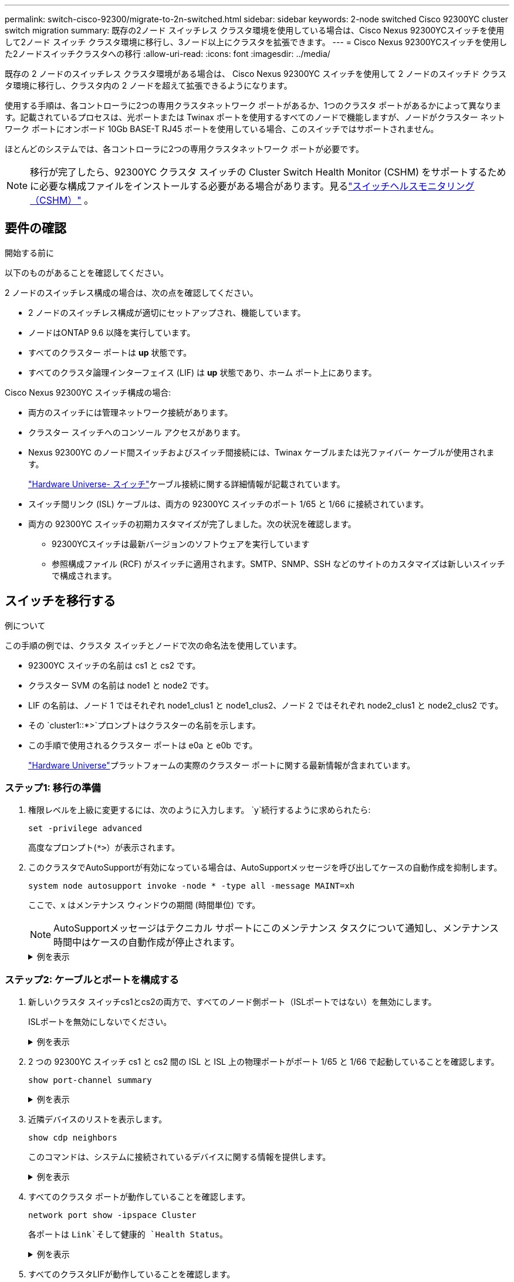 ---
permalink: switch-cisco-92300/migrate-to-2n-switched.html 
sidebar: sidebar 
keywords: 2-node switched Cisco 92300YC cluster switch migration 
summary: 既存の2ノード スイッチレス クラスタ環境を使用している場合は、Cisco Nexus 92300YCスイッチを使用して2ノード スイッチ クラスタ環境に移行し、3ノード以上にクラスタを拡張できます。 
---
= Cisco Nexus 92300YCスイッチを使用した2ノードスイッチクラスタへの移行
:allow-uri-read: 
:icons: font
:imagesdir: ../media/


[role="lead"]
既存の 2 ノードのスイッチレス クラスタ環境がある場合は、 Cisco Nexus 92300YC スイッチを使用して 2 ノードのスイッチド クラスタ環境に移行し、クラスタ内の 2 ノードを超えて拡張できるようになります。

使用する手順は、各コントローラに2つの専用クラスタネットワーク ポートがあるか、1つのクラスタ ポートがあるかによって異なります。記載されているプロセスは、光ポートまたは Twinax ポートを使用するすべてのノードで機能しますが、ノードがクラスター ネットワーク ポートにオンボード 10Gb BASE-T RJ45 ポートを使用している場合、このスイッチではサポートされません。

ほとんどのシステムでは、各コントローラに2つの専用クラスタネットワーク ポートが必要です。


NOTE: 移行が完了したら、92300YC クラスタ スイッチの Cluster Switch Health Monitor (CSHM) をサポートするために必要な構成ファイルをインストールする必要がある場合があります。見るlink:../switch-cshm/cshm-overview.html["スイッチヘルスモニタリング（CSHM）"] 。



== 要件の確認

.開始する前に
以下のものがあることを確認してください。

2 ノードのスイッチレス構成の場合は、次の点を確認してください。

* 2 ノードのスイッチレス構成が適切にセットアップされ、機能しています。
* ノードはONTAP 9.6 以降を実行しています。
* すべてのクラスター ポートは *up* 状態です。
* すべてのクラスタ論理インターフェイス (LIF) は *up* 状態であり、ホーム ポート上にあります。


Cisco Nexus 92300YC スイッチ構成の場合:

* 両方のスイッチには管理ネットワーク接続があります。
* クラスター スイッチへのコンソール アクセスがあります。
* Nexus 92300YC のノード間スイッチおよびスイッチ間接続には、Twinax ケーブルまたは光ファイバー ケーブルが使用されます。
+
https://hwu.netapp.com/SWITCH/INDEX["Hardware Universe- スイッチ"^]ケーブル接続に関する詳細情報が記載されています。

* スイッチ間リンク (ISL) ケーブルは、両方の 92300YC スイッチのポート 1/65 と 1/66 に接続されています。
* 両方の 92300YC スイッチの初期カスタマイズが完了しました。次の状況を確認します。
+
** 92300YCスイッチは最新バージョンのソフトウェアを実行しています
** 参照構成ファイル (RCF) がスイッチに適用されます。SMTP、SNMP、SSH などのサイトのカスタマイズは新しいスイッチで構成されます。






== スイッチを移行する

.例について
この手順の例では、クラスタ スイッチとノードで次の命名法を使用しています。

* 92300YC スイッチの名前は cs1 と cs2 です。
* クラスター SVM の名前は node1 と node2 です。
* LIF の名前は、ノード 1 ではそれぞれ node1_clus1 と node1_clus2、ノード 2 ではそれぞれ node2_clus1 と node2_clus2 です。
* その `cluster1::*>`プロンプトはクラスターの名前を示します。
* この手順で使用されるクラスター ポートは e0a と e0b です。
+
https://hwu.netapp.com["Hardware Universe"^]プラットフォームの実際のクラスター ポートに関する最新情報が含まれています。





=== ステップ1: 移行の準備

. 権限レベルを上級に変更するには、次のように入力します。 `y`続行するように求められたら:
+
`set -privilege advanced`

+
高度なプロンプト(`*>`）が表示されます。

. このクラスタでAutoSupportが有効になっている場合は、AutoSupportメッセージを呼び出してケースの自動作成を抑制します。
+
`system node autosupport invoke -node * -type all -message MAINT=xh`

+
ここで、x はメンテナンス ウィンドウの期間 (時間単位) です。

+

NOTE: AutoSupportメッセージはテクニカル サポートにこのメンテナンス タスクについて通知し、メンテナンス時間中はケースの自動作成が停止されます。

+
.例を表示
[%collapsible]
====
次のコマンドは、自動ケース作成を 2 時間抑制します。

[listing, subs="+quotes"]
----
cluster1::*> *system node autosupport invoke -node * -type all -message MAINT=2h*
----
====




=== ステップ2: ケーブルとポートを構成する

. 新しいクラスタ スイッチcs1とcs2の両方で、すべてのノード側ポート（ISLポートではない）を無効にします。
+
ISLポートを無効にしないでください。

+
.例を表示
[%collapsible]
====
次の例は、スイッチcs1でノード側のポート1～64が無効になっていることを示しています。

[listing, subs="+quotes"]
----
cs1# *config*
Enter configuration commands, one per line. End with CNTL/Z.
cs1(config)# *interface e/1-64*
cs1(config-if-range)# *shutdown*
----
====
. 2 つの 92300YC スイッチ cs1 と cs2 間の ISL と ISL 上の物理ポートがポート 1/65 と 1/66 で起動していることを確認します。
+
`show port-channel summary`

+
.例を表示
[%collapsible]
====
次の例は、スイッチ cs1 で ISL ポートが起動していることを示しています。

[listing, subs="+quotes"]
----
cs1# *show port-channel summary*

Flags:  D - Down        P - Up in port-channel (members)
        I - Individual  H - Hot-standby (LACP only)
        s - Suspended   r - Module-removed
        b - BFD Session Wait
        S - Switched    R - Routed
        U - Up (port-channel)
        p - Up in delay-lacp mode (member)
        M - Not in use. Min-links not met
--------------------------------------------------------------------------------
Group Port-       Type     Protocol  Member Ports
      Channel
--------------------------------------------------------------------------------
1     Po1(SU)     Eth      LACP      Eth1/65(P)   Eth1/66(P)
----
+ 次の例は、スイッチ cs2 で ISL ポートがアップしていることを示しています。

+

[listing, subs="+quotes"]
----
(cs2)# *show port-channel summary*

Flags:  D - Down        P - Up in port-channel (members)
        I - Individual  H - Hot-standby (LACP only)
        s - Suspended   r - Module-removed
        b - BFD Session Wait
        S - Switched    R - Routed
        U - Up (port-channel)
        p - Up in delay-lacp mode (member)
        M - Not in use. Min-links not met
--------------------------------------------------------------------------------
Group Port-       Type     Protocol  Member Ports
      Channel
--------------------------------------------------------------------------------
1     Po1(SU)     Eth      LACP      Eth1/65(P)   Eth1/66(P)
----
====
. 近隣デバイスのリストを表示します。
+
`show cdp neighbors`

+
このコマンドは、システムに接続されているデバイスに関する情報を提供します。

+
.例を表示
[%collapsible]
====
次の例は、スイッチcs1上の隣接デバイスを示しています。

[listing, subs="+quotes"]
----
cs1# *show cdp neighbors*

Capability Codes: R - Router, T - Trans-Bridge, B - Source-Route-Bridge
                  S - Switch, H - Host, I - IGMP, r - Repeater,
                  V - VoIP-Phone, D - Remotely-Managed-Device,
                  s - Supports-STP-Dispute

Device-ID          Local Intrfce  Hldtme Capability  Platform      Port ID
cs2(FDO220329V5)    Eth1/65        175    R S I s   N9K-C92300YC  Eth1/65
cs2(FDO220329V5)    Eth1/66        175    R S I s   N9K-C92300YC  Eth1/66

Total entries displayed: 2
----
+ 次の例では、スイッチ cs2 上の隣接デバイスを一覧表示します。

+

[listing, subs="+quotes"]
----
cs2# *show cdp neighbors*

Capability Codes: R - Router, T - Trans-Bridge, B - Source-Route-Bridge
                  S - Switch, H - Host, I - IGMP, r - Repeater,
                  V - VoIP-Phone, D - Remotely-Managed-Device,
                  s - Supports-STP-Dispute

Device-ID          Local Intrfce  Hldtme Capability  Platform      Port ID
cs1(FDO220329KU)    Eth1/65        177    R S I s   N9K-C92300YC  Eth1/65
cs1(FDO220329KU)    Eth1/66        177    R S I s   N9K-C92300YC  Eth1/66

Total entries displayed: 2
----
====
. すべてのクラスタ ポートが動作していることを確認します。
+
`network port show -ipspace Cluster`

+
各ポートは `Link`そして健康的 `Health Status`。

+
.例を表示
[%collapsible]
====
[listing, subs="+quotes"]
----
cluster1::*> *network port show -ipspace Cluster*

Node: node1

                                                  Speed(Mbps) Health
Port      IPspace      Broadcast Domain Link MTU  Admin/Oper  Status
--------- ------------ ---------------- ---- ---- ----------- --------
e0a       Cluster      Cluster          up   9000  auto/10000 healthy
e0b       Cluster      Cluster          up   9000  auto/10000 healthy

Node: node2

                                                  Speed(Mbps) Health
Port      IPspace      Broadcast Domain Link MTU  Admin/Oper  Status
--------- ------------ ---------------- ---- ---- ----------- --------
e0a       Cluster      Cluster          up   9000  auto/10000 healthy
e0b       Cluster      Cluster          up   9000  auto/10000 healthy

4 entries were displayed.
----
====
. すべてのクラスタLIFが動作していることを確認します。
+
`network interface show -vserver Cluster`

+
各クラスタLIFは、 `Is Home`そして `Status Admin/Oper`アップ/アップの

+
.例を表示
[%collapsible]
====
[listing, subs="+quotes"]
----
cluster1::*> *network interface show -vserver Cluster*

            Logical    Status     Network            Current       Current Is
Vserver     Interface  Admin/Oper Address/Mask       Node          Port    Home
----------- ---------- ---------- ------------------ ------------- ------- -----
Cluster
            node1_clus1  up/up    169.254.209.69/16  node1         e0a     true
            node1_clus2  up/up    169.254.49.125/16  node1         e0b     true
            node2_clus1  up/up    169.254.47.194/16  node2         e0a     true
            node2_clus2  up/up    169.254.19.183/16  node2         e0b     true
4 entries were displayed.
----
====
. すべてのクラスタLIFで自動リバートが有効になっていることを確認します。
+
`network interface show -vserver Cluster -fields auto-revert`

+
.例を表示
[%collapsible]
====
[listing, subs="+quotes"]
----
cluster1::*> *network interface show -vserver Cluster -fields auto-revert*

          Logical
Vserver   Interface     Auto-revert
--------- ------------- ------------
Cluster
          node1_clus1   true
          node1_clus2   true
          node2_clus1   true
          node2_clus2   true

4 entries were displayed.
----
====
. ノード1のクラスタ ポートe0aからケーブルを外し、92300YCスイッチでサポートされている適切なケーブル接続に従って、クラスタ スイッチcs1のポート1に接続します。
+
その https://hwu.netapp.com/SWITCH/INDEX["_ハードウェアユニバース - スイッチ_"^]ケーブル接続に関する詳細情報が記載されています。

. ノード2のクラスタ ポートe0aからケーブルを外し、92300YCスイッチでサポートされている適切なケーブル接続に従って、クラスタ スイッチcs1のポート2に接続します。
. クラスタ スイッチcs1のすべてのノード側ポートを有効にします。
+
.例を表示
[%collapsible]
====
次の例は、スイッチcs1でポート1/1～1/64が有効になっていることを示しています。

[listing, subs="+quotes"]
----
cs1# *config*
Enter configuration commands, one per line. End with CNTL/Z.
cs1(config)# *interface e1/1-64*
cs1(config-if-range)# *no shutdown*
----
====
. すべてのクラスタLIFが起動し、動作しており、trueと表示されていることを確認します。 `Is Home` :
+
`network interface show -vserver Cluster`

+
.例を表示
[%collapsible]
====
次の例は、ノード1とノード2のすべてのLIFが起動しており、 `Is Home`結果は真です:

[listing, subs="+quotes"]
----
cluster1::*> *network interface show -vserver Cluster*

         Logical      Status     Network            Current     Current Is
Vserver  Interface    Admin/Oper Address/Mask       Node        Port    Home
-------- ------------ ---------- ------------------ ----------- ------- ----
Cluster
         node1_clus1  up/up      169.254.209.69/16  node1       e0a     true
         node1_clus2  up/up      169.254.49.125/16  node1       e0b     true
         node2_clus1  up/up      169.254.47.194/16  node2       e0a     true
         node2_clus2  up/up      169.254.19.183/16  node2       e0b     true

4 entries were displayed.
----
====
. クラスター内のノードのステータスに関する情報を表示します。
+
`cluster show`

+
.例を表示
[%collapsible]
====
次の例は、クラスタ内のノードの健全性と参加資格に関する情報を表示します。

[listing, subs="+quotes"]
----
cluster1::*> *cluster show*

Node                 Health  Eligibility   Epsilon
-------------------- ------- ------------  ------------
node1                true    true          false
node2                true    true          false

2 entries were displayed.
----
====
. ノード1のクラスタ ポートe0bからケーブルを外し、92300YCスイッチでサポートされている適切なケーブル接続に従って、クラスタ スイッチcs2のポート1に接続します。
. ノード2のクラスタ ポートe0bからケーブルを外し、92300YCスイッチでサポートされている適切なケーブル接続に従って、クラスタ スイッチcs2のポート2に接続します。
. クラスタ スイッチcs2のすべてのノード側ポートを有効にします。
+
.例を表示
[%collapsible]
====
次の例は、スイッチcs2でポート1/1～1/64が有効になっていることを示しています。

[listing, subs="+quotes"]
----
cs2# *config*
Enter configuration commands, one per line. End with CNTL/Z.
cs2(config)# *interface e1/1-64*
cs2(config-if-range)# *no shutdown*
----
====




=== ステップ3: 構成を確認する

. すべてのクラスタ ポートが動作していることを確認します。
+
`network port show -ipspace Cluster`

+
.例を表示
[%collapsible]
====
次の例は、ノード 1 とノード 2 のすべてのクラスター ポートが稼働していることを示しています。

[listing, subs="+quotes"]
----
cluster1::*> *network port show -ipspace Cluster*

Node: node1
                                                                       Ignore
                                                  Speed(Mbps) Health   Health
Port      IPspace      Broadcast Domain Link MTU  Admin/Oper  Status   Status
--------- ------------ ---------------- ---- ---- ----------- -------- ------
e0a       Cluster      Cluster          up   9000  auto/10000 healthy  false
e0b       Cluster      Cluster          up   9000  auto/10000 healthy  false

Node: node2
                                                                       Ignore
                                                  Speed(Mbps) Health   Health
Port      IPspace      Broadcast Domain Link MTU  Admin/Oper  Status   Status
--------- ------------ ---------------- ---- ---- ----------- -------- ------
e0a       Cluster      Cluster          up   9000  auto/10000 healthy  false
e0b       Cluster      Cluster          up   9000  auto/10000 healthy  false

4 entries were displayed.
----
====
. すべてのインターフェースがtrueと表示されていることを確認します `Is Home`:
+
`network interface show -vserver Cluster`

+

NOTE: 完了するまでに数分かかる場合があります。

+
.例を表示
[%collapsible]
====
次の例は、ノード1とノード2のすべてのLIFが起動しており、 `Is Home`結果は真です:

[listing, subs="+quotes"]
----
cluster1::*> *network interface show -vserver Cluster*

          Logical      Status     Network            Current    Current Is
Vserver   Interface    Admin/Oper Address/Mask       Node       Port    Home
--------- ------------ ---------- ------------------ ---------- ------- ----
Cluster
          node1_clus1  up/up      169.254.209.69/16  node1      e0a     true
          node1_clus2  up/up      169.254.49.125/16  node1      e0b     true
          node2_clus1  up/up      169.254.47.194/16  node2      e0a     true
          node2_clus2  up/up      169.254.19.183/16  node2      e0b     true

4 entries were displayed.
----
====
. 両方のノードが各スイッチにそれぞれ 1 つの接続を持っていることを確認します。
+
`show cdp neighbors`

+
.例を表示
[%collapsible]
====
次の例は、両方のスイッチの適切な結果を示しています。

[listing, subs="+quotes"]
----
(cs1)# *show cdp neighbors*

Capability Codes: R - Router, T - Trans-Bridge, B - Source-Route-Bridge
                  S - Switch, H - Host, I - IGMP, r - Repeater,
                  V - VoIP-Phone, D - Remotely-Managed-Device,
                  s - Supports-STP-Dispute

Device-ID          Local Intrfce  Hldtme Capability  Platform      Port ID
node1               Eth1/1         133    H         FAS2980       e0a
node2               Eth1/2         133    H         FAS2980       e0a
cs2(FDO220329V5)    Eth1/65        175    R S I s   N9K-C92300YC  Eth1/65
cs2(FDO220329V5)    Eth1/66        175    R S I s   N9K-C92300YC  Eth1/66

Total entries displayed: 4


(cs2)# *show cdp neighbors*

Capability Codes: R - Router, T - Trans-Bridge, B - Source-Route-Bridge
                  S - Switch, H - Host, I - IGMP, r - Repeater,
                  V - VoIP-Phone, D - Remotely-Managed-Device,
                  s - Supports-STP-Dispute

Device-ID          Local Intrfce  Hldtme Capability  Platform      Port ID
node1               Eth1/1         133    H         FAS2980       e0b
node2               Eth1/2         133    H         FAS2980       e0b
cs1(FDO220329KU)
                    Eth1/65        175    R S I s   N9K-C92300YC  Eth1/65
cs1(FDO220329KU)
                    Eth1/66        175    R S I s   N9K-C92300YC  Eth1/66

Total entries displayed: 4
----
====
. クラスター内で検出されたネットワーク デバイスに関する情報を表示します。
+
`network device-discovery show -protocol cdp`

+
.例を表示
[%collapsible]
====
[listing, subs="+quotes"]
----
cluster1::*> *network device-discovery show -protocol cdp*
Node/       Local  Discovered
Protocol    Port   Device (LLDP: ChassisID)  Interface         Platform
----------- ------ ------------------------- ----------------  ----------------
node2      /cdp
            e0a    cs1                       0/2               N9K-C92300YC
            e0b    cs2                       0/2               N9K-C92300YC
node1      /cdp
            e0a    cs1                       0/1               N9K-C92300YC
            e0b    cs2                       0/1               N9K-C92300YC

4 entries were displayed.
----
====
. 設定が無効になっていることを確認します。
+
`network options switchless-cluster show`

+

NOTE: コマンドが完了するまでに数分かかる場合があります。3分間の有効期間が終了することを通知するアナウンスが表示されるまで待ちます。

+
.例を表示
[%collapsible]
====
次の例の false 出力は、構成設定が無効になっていることを示しています。

[listing, subs="+quotes"]
----
cluster1::*> *network options switchless-cluster show*
Enable Switchless Cluster: false
----
====
. クラスター内のノード メンバーのステータスを確認します。
+
`cluster show`

+
.例を表示
[%collapsible]
====
次の例は、クラスタ内のノードの正常性と適格性に関する情報を示します。

[listing, subs="+quotes"]
----
cluster1::*> *cluster show*

Node                 Health  Eligibility   Epsilon
-------------------- ------- ------------  --------
node1                true    true          false
node2                true    true          false
----
====
. リモート クラスタ インターフェイスの接続を確認します。


[role="tabbed-block"]
====
.ONTAP 9.9.1以降
--
使用することができます `network interface check cluster-connectivity`クラスター接続のアクセシビリティ チェックを開始し、詳細を表示するコマンド:

`network interface check cluster-connectivity start`そして `network interface check cluster-connectivity show`

[listing, subs="+quotes"]
----
cluster1::*> *network interface check cluster-connectivity start*
----
*注意:* 実行する前に数秒待ってください `show`詳細を表示するコマンド。

[listing, subs="+quotes"]
----
cluster1::*> *network interface check cluster-connectivity show*
                                  Source           Destination      Packet
Node   Date                       LIF              LIF              Loss
------ -------------------------- ---------------- ---------------- -----------
node1
       3/5/2022 19:21:18 -06:00   node1_clus2      node2-clus1      none
       3/5/2022 19:21:20 -06:00   node1_clus2      node2_clus2      none
node2
       3/5/2022 19:21:18 -06:00   node2_clus2      node1_clus1      none
       3/5/2022 19:21:20 -06:00   node2_clus2      node1_clus2      none
----
--
.ONTAPのすべてのリリース
--
すべてのONTAPリリースでは、 `cluster ping-cluster -node <name>`接続を確認するコマンド:

`cluster ping-cluster -node <name>`

[listing, subs="+quotes"]
----
cluster1::*> *cluster ping-cluster -node local*

Host is node2
Getting addresses from network interface table...
Cluster node1_clus1 169.254.209.69 node1 e0a
Cluster node1_clus2 169.254.49.125 node1 e0b
Cluster node2_clus1 169.254.47.194 node2 e0a
Cluster node2_clus2 169.254.19.183 node2 e0b
Local = 169.254.47.194 169.254.19.183
Remote = 169.254.209.69 169.254.49.125
Cluster Vserver Id = 4294967293
Ping status:

Basic connectivity succeeds on 4 path(s)
Basic connectivity fails on 0 path(s)

Detected 9000 byte MTU on 4 path(s):
Local 169.254.47.194 to Remote 169.254.209.69
Local 169.254.47.194 to Remote 169.254.49.125
Local 169.254.19.183 to Remote 169.254.209.69
Local 169.254.19.183 to Remote 169.254.49.125
Larger than PMTU communication succeeds on 4 path(s)
RPC status:
2 paths up, 0 paths down (tcp check)
2 paths up, 0 paths down (udp check)
----
--
====
. [[step8]] 自動ケース作成を抑制した場合は、 AutoSupportメッセージを呼び出して再度有効にします。
+
`system node autosupport invoke -node * -type all -message MAINT=END`

+
.例を表示
[%collapsible]
====
[listing, subs="+quotes"]
----
cluster1::*> *system node autosupport invoke -node * -type all -message MAINT=END*
----
====
. 権限レベルを管理者に戻します。
+
`set -privilege admin`



.次の手順
link:../switch-cshm/config-overview.html["スイッチのヘルスモニタリングを構成する"] 。
